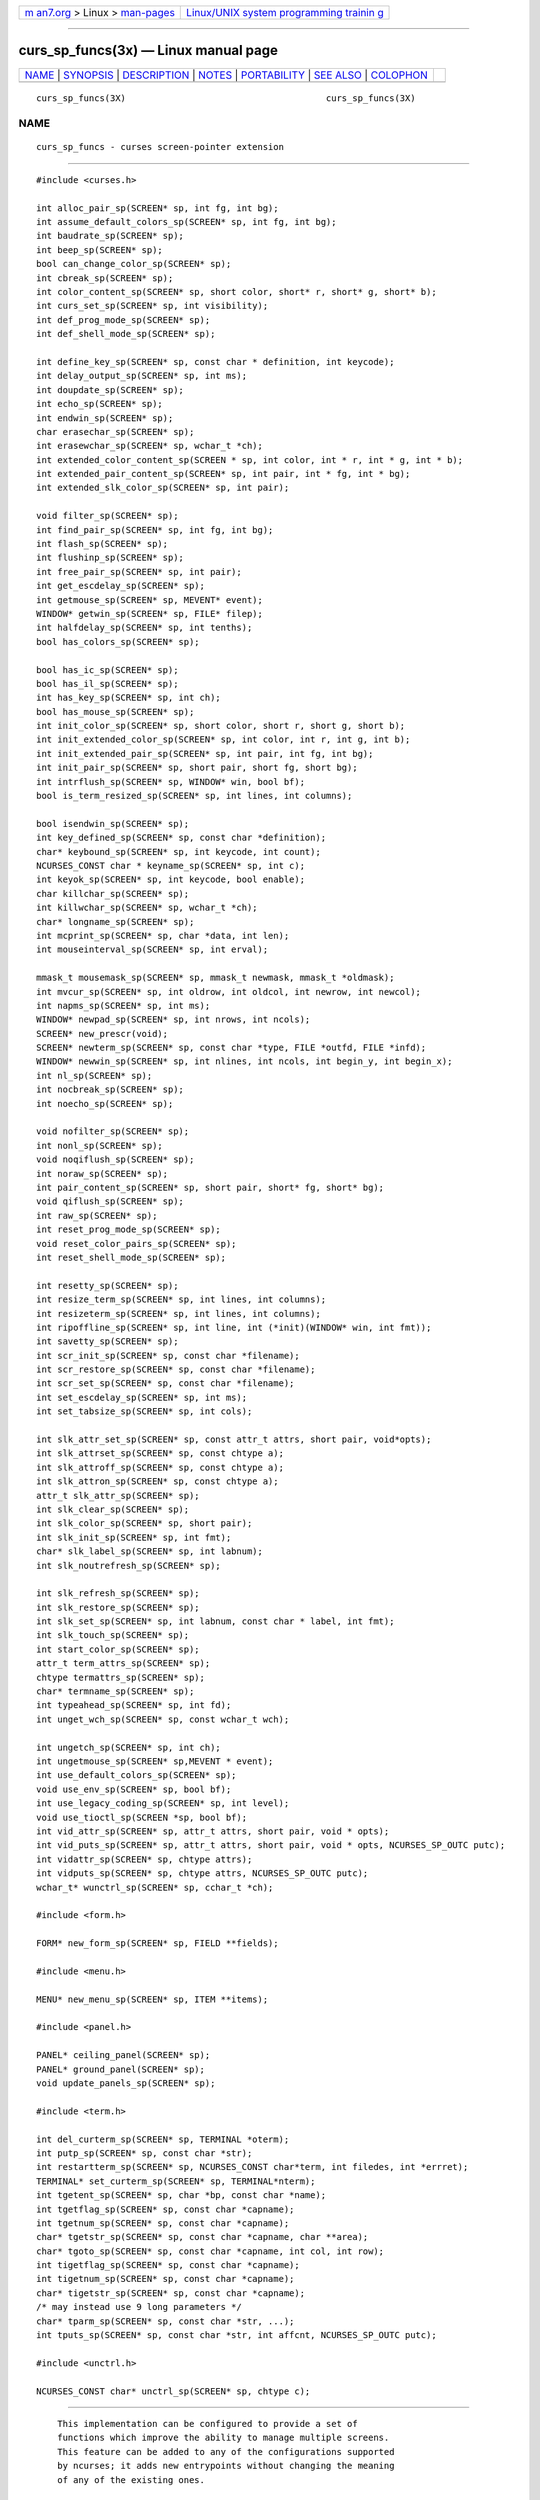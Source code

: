 .. container:: page-top

.. container:: nav-bar

   +----------------------------------+----------------------------------+
   | `m                               | `Linux/UNIX system programming   |
   | an7.org <../../../index.html>`__ | trainin                          |
   | > Linux >                        | g <http://man7.org/training/>`__ |
   | `man-pages <../index.html>`__    |                                  |
   +----------------------------------+----------------------------------+

--------------

curs_sp_funcs(3x) — Linux manual page
=====================================

+-----------------------------------+-----------------------------------+
| `NAME <#NAME>`__ \|               |                                   |
| `SYNOPSIS <#SYNOPSIS>`__ \|       |                                   |
| `DESCRIPTION <#DESCRIPTION>`__ \| |                                   |
| `NOTES <#NOTES>`__ \|             |                                   |
| `PORTABILITY <#PORTABILITY>`__ \| |                                   |
| `SEE ALSO <#SEE_ALSO>`__ \|       |                                   |
| `COLOPHON <#COLOPHON>`__          |                                   |
+-----------------------------------+-----------------------------------+
| .. container:: man-search-box     |                                   |
+-----------------------------------+-----------------------------------+

::

   curs_sp_funcs(3X)                                      curs_sp_funcs(3X)

NAME
-------------------------------------------------

::

          curs_sp_funcs - curses screen-pointer extension


---------------------------------------------------------

::

          #include <curses.h>

          int alloc_pair_sp(SCREEN* sp, int fg, int bg);
          int assume_default_colors_sp(SCREEN* sp, int fg, int bg);
          int baudrate_sp(SCREEN* sp);
          int beep_sp(SCREEN* sp);
          bool can_change_color_sp(SCREEN* sp);
          int cbreak_sp(SCREEN* sp);
          int color_content_sp(SCREEN* sp, short color, short* r, short* g, short* b);
          int curs_set_sp(SCREEN* sp, int visibility);
          int def_prog_mode_sp(SCREEN* sp);
          int def_shell_mode_sp(SCREEN* sp);

          int define_key_sp(SCREEN* sp, const char * definition, int keycode);
          int delay_output_sp(SCREEN* sp, int ms);
          int doupdate_sp(SCREEN* sp);
          int echo_sp(SCREEN* sp);
          int endwin_sp(SCREEN* sp);
          char erasechar_sp(SCREEN* sp);
          int erasewchar_sp(SCREEN* sp, wchar_t *ch);
          int extended_color_content_sp(SCREEN * sp, int color, int * r, int * g, int * b);
          int extended_pair_content_sp(SCREEN* sp, int pair, int * fg, int * bg);
          int extended_slk_color_sp(SCREEN* sp, int pair);

          void filter_sp(SCREEN* sp);
          int find_pair_sp(SCREEN* sp, int fg, int bg);
          int flash_sp(SCREEN* sp);
          int flushinp_sp(SCREEN* sp);
          int free_pair_sp(SCREEN* sp, int pair);
          int get_escdelay_sp(SCREEN* sp);
          int getmouse_sp(SCREEN* sp, MEVENT* event);
          WINDOW* getwin_sp(SCREEN* sp, FILE* filep);
          int halfdelay_sp(SCREEN* sp, int tenths);
          bool has_colors_sp(SCREEN* sp);

          bool has_ic_sp(SCREEN* sp);
          bool has_il_sp(SCREEN* sp);
          int has_key_sp(SCREEN* sp, int ch);
          bool has_mouse_sp(SCREEN* sp);
          int init_color_sp(SCREEN* sp, short color, short r, short g, short b);
          int init_extended_color_sp(SCREEN* sp, int color, int r, int g, int b);
          int init_extended_pair_sp(SCREEN* sp, int pair, int fg, int bg);
          int init_pair_sp(SCREEN* sp, short pair, short fg, short bg);
          int intrflush_sp(SCREEN* sp, WINDOW* win, bool bf);
          bool is_term_resized_sp(SCREEN* sp, int lines, int columns);

          bool isendwin_sp(SCREEN* sp);
          int key_defined_sp(SCREEN* sp, const char *definition);
          char* keybound_sp(SCREEN* sp, int keycode, int count);
          NCURSES_CONST char * keyname_sp(SCREEN* sp, int c);
          int keyok_sp(SCREEN* sp, int keycode, bool enable);
          char killchar_sp(SCREEN* sp);
          int killwchar_sp(SCREEN* sp, wchar_t *ch);
          char* longname_sp(SCREEN* sp);
          int mcprint_sp(SCREEN* sp, char *data, int len);
          int mouseinterval_sp(SCREEN* sp, int erval);

          mmask_t mousemask_sp(SCREEN* sp, mmask_t newmask, mmask_t *oldmask);
          int mvcur_sp(SCREEN* sp, int oldrow, int oldcol, int newrow, int newcol);
          int napms_sp(SCREEN* sp, int ms);
          WINDOW* newpad_sp(SCREEN* sp, int nrows, int ncols);
          SCREEN* new_prescr(void);
          SCREEN* newterm_sp(SCREEN* sp, const char *type, FILE *outfd, FILE *infd);
          WINDOW* newwin_sp(SCREEN* sp, int nlines, int ncols, int begin_y, int begin_x);
          int nl_sp(SCREEN* sp);
          int nocbreak_sp(SCREEN* sp);
          int noecho_sp(SCREEN* sp);

          void nofilter_sp(SCREEN* sp);
          int nonl_sp(SCREEN* sp);
          void noqiflush_sp(SCREEN* sp);
          int noraw_sp(SCREEN* sp);
          int pair_content_sp(SCREEN* sp, short pair, short* fg, short* bg);
          void qiflush_sp(SCREEN* sp);
          int raw_sp(SCREEN* sp);
          int reset_prog_mode_sp(SCREEN* sp);
          void reset_color_pairs_sp(SCREEN* sp);
          int reset_shell_mode_sp(SCREEN* sp);

          int resetty_sp(SCREEN* sp);
          int resize_term_sp(SCREEN* sp, int lines, int columns);
          int resizeterm_sp(SCREEN* sp, int lines, int columns);
          int ripoffline_sp(SCREEN* sp, int line, int (*init)(WINDOW* win, int fmt));
          int savetty_sp(SCREEN* sp);
          int scr_init_sp(SCREEN* sp, const char *filename);
          int scr_restore_sp(SCREEN* sp, const char *filename);
          int scr_set_sp(SCREEN* sp, const char *filename);
          int set_escdelay_sp(SCREEN* sp, int ms);
          int set_tabsize_sp(SCREEN* sp, int cols);

          int slk_attr_set_sp(SCREEN* sp, const attr_t attrs, short pair, void*opts);
          int slk_attrset_sp(SCREEN* sp, const chtype a);
          int slk_attroff_sp(SCREEN* sp, const chtype a);
          int slk_attron_sp(SCREEN* sp, const chtype a);
          attr_t slk_attr_sp(SCREEN* sp);
          int slk_clear_sp(SCREEN* sp);
          int slk_color_sp(SCREEN* sp, short pair);
          int slk_init_sp(SCREEN* sp, int fmt);
          char* slk_label_sp(SCREEN* sp, int labnum);
          int slk_noutrefresh_sp(SCREEN* sp);

          int slk_refresh_sp(SCREEN* sp);
          int slk_restore_sp(SCREEN* sp);
          int slk_set_sp(SCREEN* sp, int labnum, const char * label, int fmt);
          int slk_touch_sp(SCREEN* sp);
          int start_color_sp(SCREEN* sp);
          attr_t term_attrs_sp(SCREEN* sp);
          chtype termattrs_sp(SCREEN* sp);
          char* termname_sp(SCREEN* sp);
          int typeahead_sp(SCREEN* sp, int fd);
          int unget_wch_sp(SCREEN* sp, const wchar_t wch);

          int ungetch_sp(SCREEN* sp, int ch);
          int ungetmouse_sp(SCREEN* sp,MEVENT * event);
          int use_default_colors_sp(SCREEN* sp);
          void use_env_sp(SCREEN* sp, bool bf);
          int use_legacy_coding_sp(SCREEN* sp, int level);
          void use_tioctl_sp(SCREEN *sp, bool bf);
          int vid_attr_sp(SCREEN* sp, attr_t attrs, short pair, void * opts);
          int vid_puts_sp(SCREEN* sp, attr_t attrs, short pair, void * opts, NCURSES_SP_OUTC putc);
          int vidattr_sp(SCREEN* sp, chtype attrs);
          int vidputs_sp(SCREEN* sp, chtype attrs, NCURSES_SP_OUTC putc);
          wchar_t* wunctrl_sp(SCREEN* sp, cchar_t *ch);

          #include <form.h>

          FORM* new_form_sp(SCREEN* sp, FIELD **fields);

          #include <menu.h>

          MENU* new_menu_sp(SCREEN* sp, ITEM **items);

          #include <panel.h>

          PANEL* ceiling_panel(SCREEN* sp);
          PANEL* ground_panel(SCREEN* sp);
          void update_panels_sp(SCREEN* sp);

          #include <term.h>

          int del_curterm_sp(SCREEN* sp, TERMINAL *oterm);
          int putp_sp(SCREEN* sp, const char *str);
          int restartterm_sp(SCREEN* sp, NCURSES_CONST char*term, int filedes, int *errret);
          TERMINAL* set_curterm_sp(SCREEN* sp, TERMINAL*nterm);
          int tgetent_sp(SCREEN* sp, char *bp, const char *name);
          int tgetflag_sp(SCREEN* sp, const char *capname);
          int tgetnum_sp(SCREEN* sp, const char *capname);
          char* tgetstr_sp(SCREEN* sp, const char *capname, char **area);
          char* tgoto_sp(SCREEN* sp, const char *capname, int col, int row);
          int tigetflag_sp(SCREEN* sp, const char *capname);
          int tigetnum_sp(SCREEN* sp, const char *capname);
          char* tigetstr_sp(SCREEN* sp, const char *capname);
          /* may instead use 9 long parameters */
          char* tparm_sp(SCREEN* sp, const char *str, ...);
          int tputs_sp(SCREEN* sp, const char *str, int affcnt, NCURSES_SP_OUTC putc);

          #include <unctrl.h>

          NCURSES_CONST char* unctrl_sp(SCREEN* sp, chtype c);


---------------------------------------------------------------

::

          This implementation can be configured to provide a set of
          functions which improve the ability to manage multiple screens.
          This feature can be added to any of the configurations supported
          by ncurses; it adds new entrypoints without changing the meaning
          of any of the existing ones.

      IMPROVED FUNCTIONS
          Most of the functions are new versions of existing functions.  A
          parameter is added at the front of the parameter list.  It is a
          SCREEN pointer.

          The existing functions all use the current screen, which is a
          static variable.  The extended functions use the specified
          screen, thereby reducing the number of variables which must be
          modified to update multiple screens.

      NEW FUNCTIONS
          Here are the new functions:

          ceiling_panel
               this returns a pointer to the topmost panel in the given
               screen.

          ground_panel
               this returns a pointer to the lowest panel in the given
               screen.

          new_prescr
               when creating a new screen, the library uses static
               variables which have been preset, e.g., by use_env(3X),
               filter(3X), etc.  With the screen-pointer extension, there
               are situations where it must create a current screen before
               the unextended library does.  The new_prescr function is
               used internally to handle these cases.  It is also provided
               as an entrypoint to allow applications to customize the
               library initialization.


---------------------------------------------------

::

          This extension introduces some new names:

          NCURSES_SP_FUNCS
               This is set to the library patch-level number.  In the
               unextended library, this is zero (0), to make it useful for
               checking if the extension is provided.

          NCURSES_SP_NAME
               The new functions are named using the macro NCURSES_SP_NAME,
               which hides the actual implementation.  Currently this adds
               a “_sp” suffix to the name of the unextended function.  This
               manual page indexes the extensions showing the full name.
               However the proper usage of these functions uses the macro,
               to provide for the possibility of changing the naming
               convention for specific library configurations.

          NCURSES_SP_OUTC
               This is a new function-pointer type to use in the screen-
               pointer functions where an NCURSES_OUTC is used in the
               unextended library.

          NCURSES_OUTC
               This is a function-pointer type used for the cases where a
               function passes characters to the output stream, e.g.,
               vidputs(3X).


---------------------------------------------------------------

::

          These routines are specific to ncurses.  They were not supported
          on Version 7, BSD or System V implementations.  It is recommended
          that any code depending on ncurses extensions be conditioned
          using NCURSES_SP_FUNCS.


---------------------------------------------------------

::

          curses(3X), curs_opaque(3X), curs_threads(3X).

COLOPHON
---------------------------------------------------------

::

          This page is part of the ncurses (new curses) project.
          Information about the project can be found at 
          ⟨https://www.gnu.org/software/ncurses/ncurses.html⟩.  If you have
          a bug report for this manual page, send it to
          bug-ncurses-request@gnu.org.  This page was obtained from the
          project's upstream Git mirror of the CVS repository
          ⟨git://ncurses.scripts.mit.edu/ncurses.git⟩ on 2021-08-27.  (At
          that time, the date of the most recent commit that was found in
          the repository was 2021-05-23.)  If you discover any rendering
          problems in this HTML version of the page, or you believe there
          is a better or more up-to-date source for the page, or you have
          corrections or improvements to the information in this COLOPHON
          (which is not part of the original manual page), send a mail to
          man-pages@man7.org

                                                          curs_sp_funcs(3X)

--------------

--------------

.. container:: footer

   +-----------------------+-----------------------+-----------------------+
   | HTML rendering        |                       | |Cover of TLPI|       |
   | created 2021-08-27 by |                       |                       |
   | `Michael              |                       |                       |
   | Ker                   |                       |                       |
   | risk <https://man7.or |                       |                       |
   | g/mtk/index.html>`__, |                       |                       |
   | author of `The Linux  |                       |                       |
   | Programming           |                       |                       |
   | Interface <https:     |                       |                       |
   | //man7.org/tlpi/>`__, |                       |                       |
   | maintainer of the     |                       |                       |
   | `Linux man-pages      |                       |                       |
   | project <             |                       |                       |
   | https://www.kernel.or |                       |                       |
   | g/doc/man-pages/>`__. |                       |                       |
   |                       |                       |                       |
   | For details of        |                       |                       |
   | in-depth **Linux/UNIX |                       |                       |
   | system programming    |                       |                       |
   | training courses**    |                       |                       |
   | that I teach, look    |                       |                       |
   | `here <https://ma     |                       |                       |
   | n7.org/training/>`__. |                       |                       |
   |                       |                       |                       |
   | Hosting by `jambit    |                       |                       |
   | GmbH                  |                       |                       |
   | <https://www.jambit.c |                       |                       |
   | om/index_en.html>`__. |                       |                       |
   +-----------------------+-----------------------+-----------------------+

--------------

.. container:: statcounter

   |Web Analytics Made Easy - StatCounter|

.. |Cover of TLPI| image:: https://man7.org/tlpi/cover/TLPI-front-cover-vsmall.png
   :target: https://man7.org/tlpi/
.. |Web Analytics Made Easy - StatCounter| image:: https://c.statcounter.com/7422636/0/9b6714ff/1/
   :class: statcounter
   :target: https://statcounter.com/
